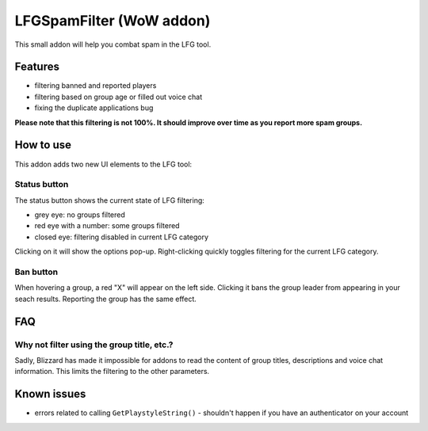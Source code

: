LFGSpamFilter (WoW addon)
#########################

This small addon will help you combat spam in the LFG tool.

Features
********

- filtering banned and reported players
- filtering based on group age or filled out voice chat
- fixing the duplicate applications bug

**Please note that this filtering is not 100%. It should improve over time as you report more spam groups.**


How to use
**********

This addon adds two new UI elements to the LFG tool:

Status button
=============

The status button shows the current state of LFG filtering:

- grey eye: no groups filtered
- red eye with a number: some groups filtered
- closed eye: filtering disabled in current LFG category

Clicking on it will show the options pop-up. Right-clicking quickly toggles filtering for the current LFG category.

Ban button
==========

When hovering a group, a red "X" will appear on the left side. Clicking it bans the group leader
from appearing in your seach results. Reporting the group has the same effect.


FAQ
***

Why not filter using the group title, etc.?
===========================================

Sadly, Blizzard has made it impossible for addons to read the content of group titles, descriptions
and voice chat information. This limits the filtering to the other parameters.


Known issues
************

- errors related to calling ``GetPlaystyleString()`` - shouldn't happen if you have an authenticator on your account

